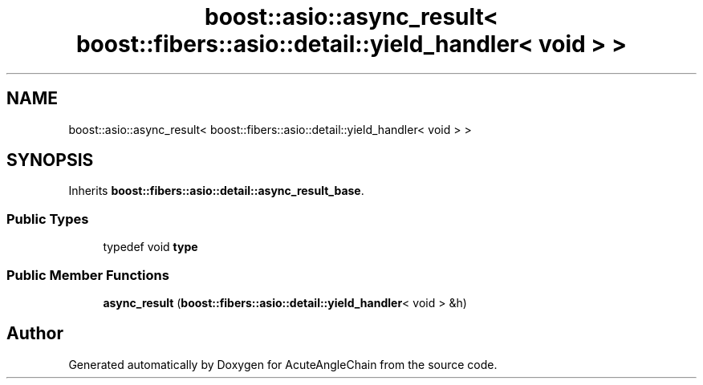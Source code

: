 .TH "boost::asio::async_result< boost::fibers::asio::detail::yield_handler< void > >" 3 "Sun Jun 3 2018" "AcuteAngleChain" \" -*- nroff -*-
.ad l
.nh
.SH NAME
boost::asio::async_result< boost::fibers::asio::detail::yield_handler< void > >
.SH SYNOPSIS
.br
.PP
.PP
Inherits \fBboost::fibers::asio::detail::async_result_base\fP\&.
.SS "Public Types"

.in +1c
.ti -1c
.RI "typedef void \fBtype\fP"
.br
.in -1c
.SS "Public Member Functions"

.in +1c
.ti -1c
.RI "\fBasync_result\fP (\fBboost::fibers::asio::detail::yield_handler\fP< void > &h)"
.br
.in -1c

.SH "Author"
.PP 
Generated automatically by Doxygen for AcuteAngleChain from the source code\&.
